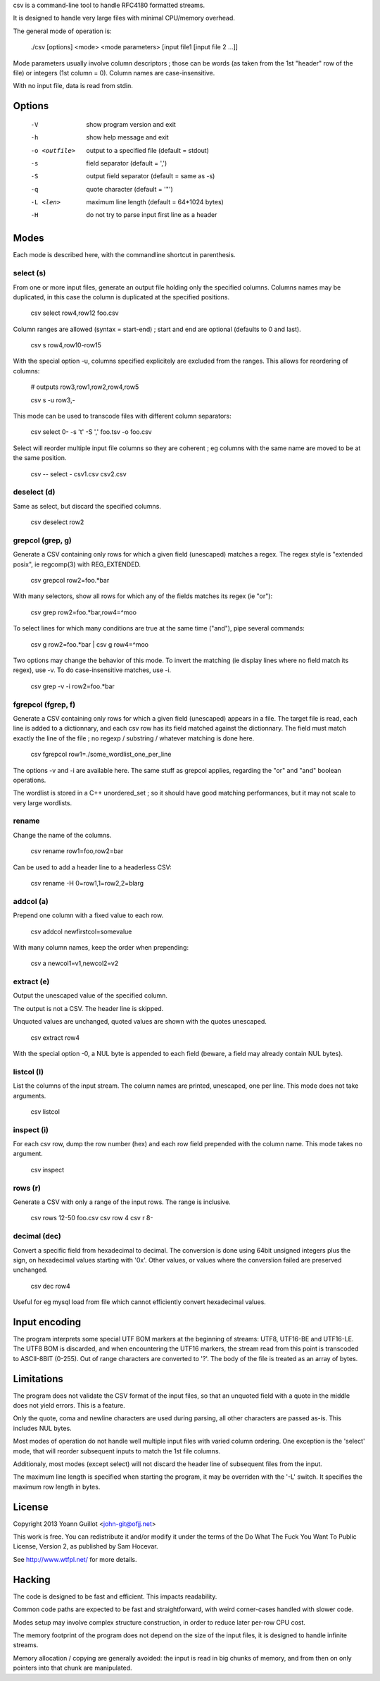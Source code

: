 csv is a command-line tool to handle RFC4180 formatted streams.

It is designed to handle very large files with minimal CPU/memory overhead.

The general mode of operation is:

  ./csv [options] <mode> <mode parameters> [input file1 [input file 2 ...]]

Mode parameters usually involve column descriptors ; those can be words (as taken from the 1st "header" row of the file) or integers (1st column = 0).
Column names are case-insensitive.

With no input file, data is read from stdin.


Options
=======

  -V  show program version and exit
  -h  show help message and exit
  -o <outfile>  output to a specified file (default = stdout)
  -s  field separator (default = ',')
  -S  output field separator (default = same as -s)
  -q  quote character (default = '"')
  -L <len>  maximum line length (default = 64*1024 bytes)
  -H  do not try to parse input first line as a header


Modes
=====

Each mode is described here, with the commandline shortcut in parenthesis.

select (s)
----------

From one or more input files, generate an output file holding only the specified columns. Columns names may be duplicated, in this case the column is duplicated at the specified positions.

  csv select row4,row12 foo.csv

Column ranges are allowed (syntax = start-end) ; start and end are optional (defaults to 0 and last).

  csv s row4,row10-row15

With the special option -u, columns specified explicitely are excluded from the ranges. This allows for reordering of columns:

  # outputs row3,row1,row2,row4,row5

  csv s -u row3,-

This mode can be used to transcode files with different column separators:

  csv select 0- -s '\t' -S ',' foo.tsv -o foo.csv

Select will reorder multiple input file columns so they are coherent ; eg columns with the same name are moved to be at the same position.

  csv -- select - csv1.csv csv2.csv


deselect (d)
------------

Same as select, but discard the specified columns.

  csv deselect row2


grepcol (grep, g)
-----------------

Generate a CSV containing only rows for which a given field (unescaped) matches a regex.
The regex style is "extended posix", ie regcomp(3) with REG_EXTENDED.

  csv grepcol row2=foo.*bar

With many selectors, show all rows for which any of the fields matches its regex (ie "or"):

  csv grep row2=foo.*bar,row4=^moo

To select lines for which many conditions are true at the same time ("and"), pipe several commands:

  csv g row2=foo.*bar | csv g row4=^moo

Two options may change the behavior of this mode.
To invert the matching (ie display lines where no field match its regex), use -v.
To do case-insensitive matches, use -i.

  csv grep -v -i row2=foo.*bar


fgrepcol (fgrep, f)
-------------------

Generate a CSV containing only rows for which a given field (unescaped) appears in a file.
The target file is read, each line is added to a dictionnary, and each csv row has its field matched against the dictionnary.
The field must match exactly the line of the file ; no regexp / substring / whatever matching is done here.

  csv fgrepcol row1=./some_wordlist_one_per_line

The options -v and -i are available here. The same stuff as grepcol applies, regarding the "or" and "and" boolean operations.

The wordlist is stored in a C++ unordered_set ; so it should have good matching performances, but it may not scale to very large wordlists.


rename
------

Change the name of the columns.

  csv rename row1=foo,row2=bar

Can be used to add a header line to a headerless CSV:

  csv rename -H 0=row1,1=row2,2=blarg


addcol (a)
----------

Prepend one column with a fixed value to each row.

  csv addcol newfirstcol=somevalue

With many column names, keep the order when prepending:

  csv a newcol1=v1,newcol2=v2


extract (e)
-----------

Output the unescaped value of the specified column.

The output is not a CSV. The header line is skipped.

Unquoted values are unchanged, quoted values are shown with the quotes unescaped.

  csv extract row4

With the special option -0, a NUL byte is appended to each field (beware, a field may already contain NUL bytes).

listcol (l)
-----------

List the columns of the input stream. The column names are printed, unescaped, one per line. This mode does not take arguments.

  csv listcol


inspect (i)
-----------

For each csv row, dump the row number (hex) and each row field prepended with the column name. This mode takes no argument.

  csv inspect


rows (r)
--------

Generate a CSV with only a range of the input rows.
The range is inclusive.

  csv rows 12-50 foo.csv
  csv row 4
  csv r 8-


decimal (dec)
-------------

Convert a specific field from hexadecimal to decimal.
The conversion is done using 64bit unsigned integers plus the sign, on hexadecimal values starting with '0x'.
Other values, or values where the converslion failed are preserved unchanged.

  csv dec row4

Useful for eg mysql load from file which cannot efficiently convert hexadecimal values.


Input encoding
==============

The program interprets some special UTF BOM markers at the beginning of streams: UTF8, UTF16-BE and UTF16-LE.
The UTF8 BOM is discarded, and when encountering the UTF16 markers, the stream read from this point is transcoded to ASCII-8BIT (0-255). Out of range characters are converted to '?'.
The body of the file is treated as an array of bytes.


Limitations
===========

The program does not validate the CSV format of the input files, so that an unquoted field with a quote in the middle does not yield errors. This is a feature.

Only the quote, coma and newline characters are used during parsing, all other characters are passed as-is. This includes NUL bytes.

Most modes of operation do not handle well multiple input files with varied column ordering. One exception is the 'select' mode, that will reorder subsequent inputs to match the 1st file columns.

Additionaly, most modes (except select) will not discard the header line of subsequent files from the input.

The maximum line length is specified when starting the program, it may be overriden with the '-L' switch. It specifies the maximum row length in bytes.


License
=======

Copyright 2013 Yoann Guillot <john-git@ofjj.net>

This work is free. You can redistribute it and/or modify it under the terms of the Do What The Fuck You Want To Public License, Version 2, as published by Sam Hocevar.

See http://www.wtfpl.net/ for more details.


Hacking
=======

The code is designed to be fast and efficient. This impacts readability.

Common code paths are expected to be fast and straightforward, with weird corner-cases handled with slower code.

Modes setup may involve complex structure construction, in order to reduce later per-row CPU cost.

The memory footprint of the program does not depend on the size of the input files, it is designed to handle infinite streams.

Memory allocation / copying are generally avoided: the input is read in big chunks of memory, and from then on only pointers into that chunk are manipulated.

